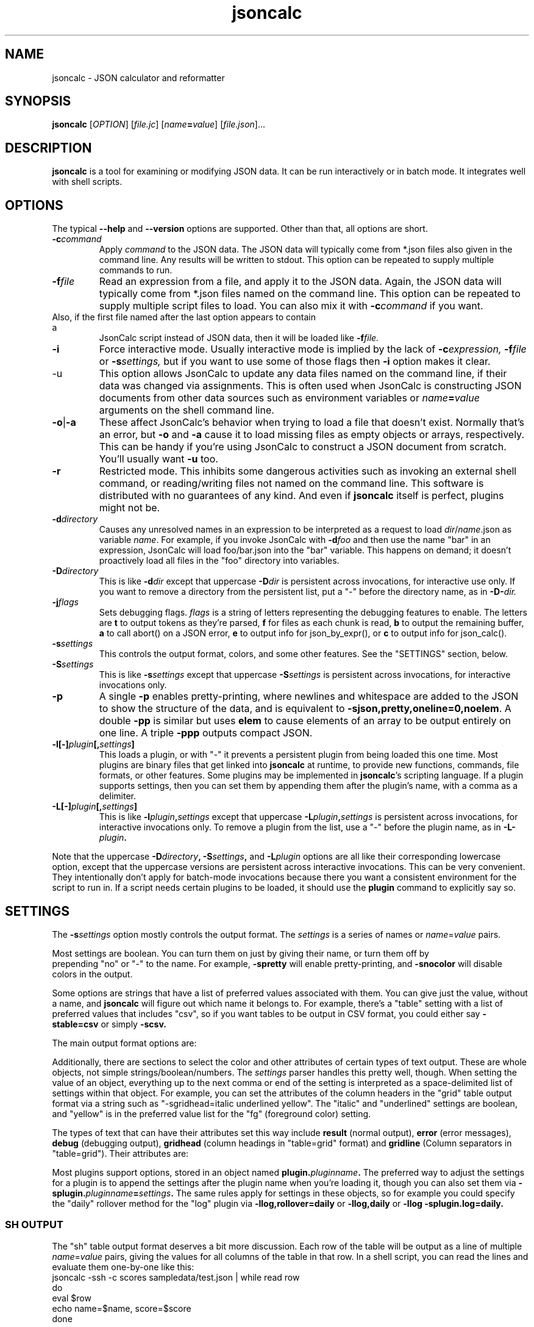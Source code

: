 .TH jsoncalc 1
.SH NAME
jsoncalc \- JSON calculator and reformatter

.SH SYNOPSIS
.B jsoncalc
.RI [ OPTION ] 
.RI [ file.jc ]
.RI [ "name\fB=\fIvalue" ]
.RI [ file.json ]...

.SH DESCRIPTION
.B jsoncalc
is a tool for examining or modifying JSON data.
It can be run interactively or in batch mode.
It integrates well with shell scripts.

.SH OPTIONS
The typical
.B --help
and
.B --version
options are supported.
Other than that, all options are short.
.TP
.BI -c command
Apply 
.I command
to the JSON data.
The JSON data will typically come from *.json files also given in the
command line.
Any results will be written to stdout.
This option can be repeated to supply multiple commands to run.

.TP
.BI -f file
Read an expression from a file, and apply it to the JSON data.
Again, the JSON data will typically come from *.json files named on the command line.
This option can be repeated to supply multiple script files to load.
You can also mix it with
.BI -c command
if you want.
.TP

Also, if the first file named after the last option appears to contain a
JsonCalc script instead of JSON data, then it will be loaded like
.BI -f file.

.TP
.B -i
Force interactive mode.
Usually interactive mode is implied by the lack of
.BI -c expression,
.BI -f file
or 
.BI -s settings,
but if you want to use some of those flags then 
.B -i
option makes it clear.

.TP
-u
This option allows JsonCalc to update any data files named on the command line,
if their data was changed via assignments.
This is often used when JsonCalc is constructing JSON documents from other data
sources such as environment variables or
.IB name = value
arguments on the shell command line.

.TP
.BR -o | -a
These affect JsonCalc's behavior when trying to load a file that doesn't exist.
Normally that's an error, but
.B -o
and
.B -a
cause it to load missing files as empty objects or arrays, respectively.
This can be handy if you're using JsonCalc to construct a JSON document
from scratch.
You'll usually want
.B -u
too.

.TP
.B -r
Restricted mode.
This inhibits some dangerous activities such as invoking an external shell
command, or reading/writing files not named on the command line.
This software is distributed with no guarantees of any kind.
And even if
.B jsoncalc
itself is perfect, plugins might not be.

.TP
.BI -d directory
Causes any unresolved names in an expression to be interpreted as
a request to load
.IR dir / name .json
as variable
.IR name .
For example, if you invoke JsonCalc with
.BI -d foo
and then use the name "bar" in an expression,
JsonCalc will load foo/bar.json into the "bar" variable.
This happens on demand; it doesn't proactively load all files in the "foo"
directory into variables.

.TP
.BI -D directory
This is like
.BI -d dir
except that uppercase
.BI -D dir
is persistent across invocations, for interactive use only.
If you want to remove a directory from the persistent list, put a "-" before
the directory name, as in
.BI -D- dir.

.TP
.BI -j flags
Sets debugging flags.
.I flags
is a string of letters representing the debugging features to enable.
The letters are
.B t
to output tokens as they're parsed,
.B f
for files as each chunk is read,
.B b
to output the remaining buffer,
.B a
to call abort() on a JSON error,
.B e
to output info for json_by_expr(), or
.B c
to output info for json_calc().

.TP
.BI -s settings
This controls the output format, colors, and some other features.
See the "SETTINGS" section, below.

.TP
.BI -S settings
This is like
.BI -s settings
except that uppercase
.BI -S settings
is persistent across invocations, for interactive invocations only.

.TP
.B -p
A single
.B -p
enables pretty-printing, where newlines and whitespace are added to the
JSON to show the structure of the data, and is equivalent to
.BR -sjson,pretty,oneline=0,noelem .
A double
.B -pp
is similar but uses
.B elem
to cause elements of an array to be output entirely on one line.
A triple
.B -ppp
outputs compact JSON.

.TP
.BI -l[-] plugin [, settings ]
This loads a plugin, or with "-" it prevents a persistent plugin from being loaded this one time.
Most plugins are binary files that get linked into
.B jsoncalc
at runtime, to provide new functions, commands, file formats, or other features.
Some plugins may be implemented in
.BR jsoncalc 's
scripting language.
If a plugin supports settings, then you can set them by appending them after
the plugin's name, with a comma as a delimiter.

.TP
.BI -L[-] plugin [, settings ]
This is like
.BI -l plugin , settings
except that uppercase
.BI -L plugin , settings
is persistent across invocations, for interactive invocations only.
To remove a plugin from the list, use a "-" before the plugin name, as in
.BI -L- plugin .

.P
Note that the uppercase
.BI -D directory ,
.BI -S settings ,
and
.BI -L plugin
options are all like their corresponding lowercase option, except that
the uppercase versions are persistent across interactive invocations.
This can be very convenient.
They intentionally don't apply for batch-mode invocations because there
you want a consistent environment for the script to run in.
If a script needs certain plugins to be loaded, it should use the
.B plugin
command to explicitly say so.

.SH "SETTINGS"
The
.BI -s settings
option mostly controls the output format.
The
.I settings
is a series of names or
.IR name = value
pairs.
.P
Most settings are boolean.
You can turn them on just by giving their name, or turn them off by
 prepending "no" or "-" to the name.
For example,
.B -spretty
will enable pretty-printing, and
.B -snocolor
will disable colors in the output.
.P
Some options are strings that have a list of preferred values associated
with them.
You can give just the value, without a name, and
.B jsoncalc
will figure out which name it belongs to.
For example, there's a "table" setting with a list of preferred values that
includes "csv", so if you want tables to be output in CSV format, you could
either say
.B -stable=csv
or simply
.B -scsv.

.P
The main output format options are:
.TS
c c l.
NAME	TYPE	MEANING
tab	number	Indentation to add for each layer while pretty-printing.
oneline	number	If >0, JSON data shorter than this won't pretty-print.
digits	number	Precision when converting floating point to text.
elem	boolean	For top-level arrays, output elements one-per-line.
table	string	One of csv/sh/grid/json to control table output.
string	boolean	If the output is a string, just output its text.
pretty	boolean	Add whitespace to show the structure of the data.
color	boolean	Enable the use of color on ANSI terminals.
ascii	boolean	Don't output non-ASCII characters; use \euXXXX instead.
prefix	string	For "sh" output, prepend this to variable names.
null	string	How to display null in "grid" format.
.TE
.P
Additionally, there are sections to select the color and other attributes of
certain types of text output.
These are whole objects, not simple strings/boolean/numbers.
The
.I settings
parser handles this pretty well, though.
When setting the value of an object, everything up to the next comma or
end of the setting is interpreted as a space-delimited list of settings within
that object.
For example, you can set the attributes of the column headers in the "grid"
table output format via a string such as "-sgridhead=italic underlined yellow".
The "italic" and "underlined" settings are boolean, and "yellow" is in the
preferred value list for the "fg" (foreground color) setting.
.P
The types of text that can have their attributes set this way include
.B result
(normal output),
.B error
(error messages),
.B debug
(debugging output),
.B gridhead
(column headings in "table=grid" format)
and
.B gridline
(Column separators in "table=grid").
Their attributes are:
.TS
c c l.
bold	boolean	Boldface or bright
dim	boolean	Dim
italic	boolean	Italic or oblique
underline	boolean	A line under the text
linethru	boolean	A line through the midline of the text
blinking	boolean	Nasty blinking text
fg	string	Foreground color: normal, black, red, green, yellow, blue, magenta, cyan, or white
bg	string	Background color, like "fg" with with "on " prepended, such as "on red"
.TE
.P
Most plugins support options, stored in an object named
.BI plugin. pluginname .
The preferred way to adjust the settings for a plugin is to append the
settings after the plugin name when you're loading it, though you can also
set them via
.BI -splugin. pluginname = settings .
The same rules apply for settings in these objects, so for example you could
specify the "daily" rollover method for the "log" plugin via
.B -llog,rollover=daily
or
.B -llog,daily
or
.B -llog -splugin.log=daily.

.SS "SH OUTPUT"
The "sh" table output format deserves a bit more discussion.
Each row of the table will be output as a line of multiple
.IR name = value
pairs, giving the values for all columns of the table in that row.
In a shell script, you can read the lines and evaluate them one-by-one like this:
.nf
    jsoncalc -ssh -c scores sampledata/test.json | while read row
    do
        eval $row
        echo name=$name, score=$score
    done
.fi
.P
If you expect the output to be a single object then you can use
.BR bash (1)'s
"$(...)" notation, like this:
.nf
    eval $(jsoncalc -ssh -c 'scores[name:"Paul"]' sampledata/test.json)
    echo "$name scored $score"
.fi

.SH "EXPRESSION SYNTAX"
The expression syntax resembles that of JavaScript expressions,
but with database-like extensions.
For a full description of the syntax, see the
JsonCalc web page.
In short, though, the extensions are:
.IP \ \(bu 3n
.IB array @ filter
and
.IB array @@ filter
operators to transform arrays.
.IP \ \(bu 3n
A
.IB table @= table,
.IB table @< table
and
.IB table @> table

database join operators.
.B @=
is natural join,
.B @<
is left join, and
.B @>
is right join.
A table is simply an array of objects.
.IP \ \(bu 3n
.IB table .orderBy( columns ),
.IB table .groupBy( columns ),
.IB array .flat( depth ), and
.IB table .unroll ( nest_list )
functions to organize arrays of objects.
.IP \ \(bu 3n
.IB expr .find( value )
to search for a value within a large data structure.
Also,
.IB table [ key:value ]
notation to locate return an element from an array of objects, based on the
contents of the object.
.IP \ \(bu 3n
Aggregate functions including
.IB min( expr ),
.IB max( expr ),
.IB avg( expr )
and
.IB count( expr ).
.IP \ \(bu 3n
A rather full-featured SQL "SELECT" statement.
.P
JsonCalc also implements many JavaScript operators, functions, and commands.
It does not support classes though, or functions that alter data such as
.BR array .splice().
.P.
It
.I does
allow you to write functions as though they were member functions though.
Whenever you write
.IB expr.func ( args ),
the
.I expr
is interpreted as the first argument to
.IB func ().
For example,
.B \"Hello".toUpperCase()
and
.B toUpperCase("Hello")
are exactly the same thing.

.SH "INVOCATION EXAMPLES"
.TP
jsoncalc
Start
.B jsoncalc
interactively, without any JSON data initially.

.TP
jsoncalc -lmath
Start
.B jsoncalc
interactively, with the "math" plugin loaded.
This adds nearly all of the functions and constants from JavaScript's Math class.
.TP
jsoncalc file.json
Start
.B jsoncalc
interactively using the contents of file.json as variable
.B data.

.TP
jsoncalc -d.
Start
.B jsoncalc
interactively.
Any *.json files in the directory "." can be accessed simply by using their
basename as a variable name, e.g. using the name
.I parts
in an expression would load the file
.I ./parts.json
into the
.I parts
variable.
.TP
jsoncalc -p file.json
Pretty-print file.json.
This is non-interactive because
.B -p
was used without
.BR -i .

.SH "EXPRESSION EXAMPLES"
The following examples assume you invoked
.B jsoncalc
as "jsoncalc -dsampledata".

.TP
1+2*3
This outputs 7.
.B jsoncalc
makes a pretty decent calculator.

.TP
1..10
Output an array of integers from 1 to 10.

.TP
1..10@{n:this, \"n^2\":this*this}
For each element of the array, construct an object.
The @ operator loops over the elements from the left operand (an array)
and applies the right operand (an expression) to them with "this" set to
the array element's value.  The {...} notation is an object generator.
The result is an array of objects, which
.B jsoncalc
classifies as a table,
so it is output as a table.

.TP
test
Output the contents of sampledata/test.json.

.TP
test.scores
Output the "scores" member of the object loaded from sampledata/test.json.
This is a table (array of objects) and the default interactive format is
to output tables in a human-readable grid, so it should look pretty.

.TP
test.scores.orderBy(["name","run"])
Output the same table, but sorted by name and run.

.TP
test.scores@run==1
Only output rows for run 1.
The @ and @@ operators take an array as the left operand and an expression
on the right to filter the array.
If the expression returns a boolean value, then the element is omitted or
kept.

.TP
test.scores@{run,score}
Only output the "run" and "score" columns.
If the right-hand operand of @ or @@ returns a value other than
.B null, true
or
.B false
then it is used instead of the array's element.

.TP
test.scores.groupBy("run")@{run,avgScore:avg(score)}
This groups the records by score, and then computes the average score
within each group.
.BI avg( x )
is an aggregate function, meaning it first accumulates data across all rows
of the data (or all in the group, in this case) and goes back and makes the
cumulative result available when evaluating each row.
The @ operator only adds one row per group.

.TP
test.scores.groupBy("run","total")@{run,avgScore:avg(score)}
The difference here is, groupBy() is passed an extra parameter that causes
an extra row to be added for showing the overall average.

.TP
"select run, avg(score) from test.scores group by run"
This uses an SQL "SELECT" command to extract basically the same information.
Note that SQL will choose a default name for a computed column.
Internally, the SQL "SELECT" is translated to
.BR jsoncalc "'s"
native expression syntax so it's about as efficient either way.

.TP
test.scores.groupBy("run")@@{run,avgScore:avg(score)}
The difference between @@ and @ is with groups are used, @ only outputs one
value per group while @@ outputs one item per row.
In this example, we get a separate copy of each row for each name, even though
the name isn't included in the resulting rows.

.TP
test.scores.orderBy("name").groupBy("name")@{name,avgScore:avg(score)}
Compute the average score for each name.
Note that groupBy() only compares adjacent items when grouping, so we
need to explicitly sort by name before we can group by name.
This wasn't an issue when grouping by run because the data was already
sorted by run.

.TP
test..deepest
This outputs the value of test.deep.deeper.deepest,
which happens to br 3.
The ".." operator digs down through multiple layers of objects, if necessary,
to find the requested name.

.TP
test.find(3)
This searches through test for all instances of the value 3, and lists
them as a table.
You can search for numbers, strings, or regular expressions (search patterns,
see regex(7) in the Linux manual).

.TP
emojis
Output the contents of sampledata/emojis.json.
If your terminal doesn't display emoji, try one that does.
The
.BR xfce4-terminal (1)
program handles emoji well.


.SH FILES

.TP
~/.config/jsoncalc/
This directory stores JsonCalc's configuration.
It may also store temporary files such as caches and logs.

.TP
.IR PATH /lib plugin-version .so
Where
.I PATH
is a directory name from $JSONCALCPATH,
this is where a binary plugin may be found.

.TP
.IR PATH /plugin-version .jc
Where
.I PATH
is a directory name from $JSONCALCPATH,
this is where a script plugin may be found.

.SH ENVIRONMENT

.TP
$HOME
This is used to find the
.I ~/.config/jsoncalc
directory.

.TP
$JSONCALCPATH
This is a list of directories where JsonCalc's supporting files might be
found.
The default value is derived from $LDLIBRARYPATH.

.SH "SEE ALSO"
.BR json_calc (3),
.BR bash (1),
.BR xfce4-terminal (1)
.SH AUTHOR
Steve Kirkendall, kirkenda@gmail.com
